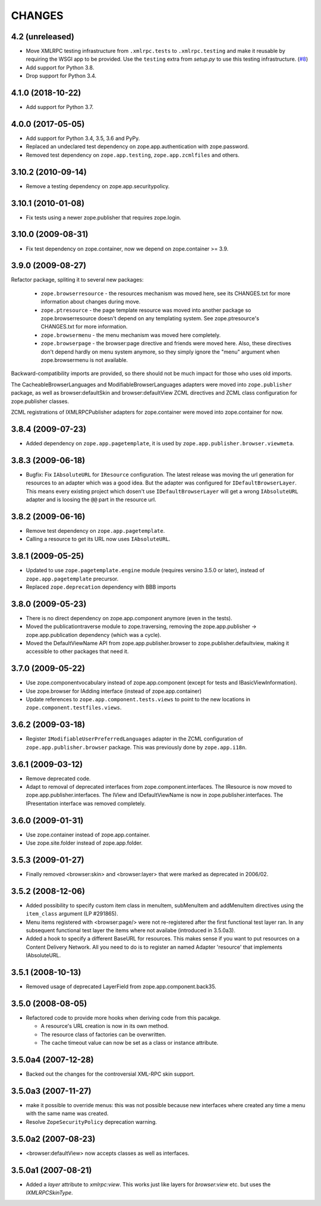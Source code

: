 =========
 CHANGES
=========

4.2 (unreleased)
================

- Move XMLRPC testing infrastructure from ``.xmlrpc.tests`` to
  ``.xmlrpc.testing`` and make it reusable by requiring the WSGI app to be
  provided. Use the ``testing`` extra from `setup.py` to use this testing
  infrastructure.
  (`#8 <https://github.com/zopefoundation/zope.app.publisher/pull/8>`_)

- Add support for Python 3.8.

- Drop support for Python 3.4.


4.1.0 (2018-10-22)
==================

- Add support for Python 3.7.


4.0.0 (2017-05-05)
==================

- Add support for Python 3.4, 3.5, 3.6 and PyPy.

- Replaced an undeclared test dependency on zope.app.authentication with
  zope.password.

- Removed test dependency on ``zope.app.testing``,
  ``zope.app.zcmlfiles`` and others.

3.10.2 (2010-09-14)
===================

- Remove a testing dependency on zope.app.securitypolicy.

3.10.1 (2010-01-08)
===================

- Fix tests using a newer zope.publisher that requires zope.login.

3.10.0 (2009-08-31)
===================

- Fix test dependency on zope.container, now we depend on
  zope.container >= 3.9.

3.9.0 (2009-08-27)
==================

Refactor package, spliting it to several new packages:

   * ``zope.browserresource`` - the resources mechanism was moved here, see its
     CHANGES.txt for more information about changes during move.

   * ``zope.ptresource`` - the page template resource was moved into another
     package so zope.browserresource doesn't depend on any templating system.
     See zope.ptresource's CHANGES.txt for more information.

   * ``zope.browsermenu`` - the menu mechanism was moved here completely.

   * ``zope.browserpage`` - the browser:page directive and friends were
     moved here. Also, these directives don't depend hardly on menu system
     anymore, so they simply ignore the "menu" argument when zope.browsermenu
     is not available.

Backward-compatibility imports are provided, so there should not be much impact
for those who uses old imports.

The CacheableBrowserLanguages and ModifiableBrowserLanguages adapters were
moved into ``zope.publisher`` package, as well as browser:defaultSkin and
browser:defaultView ZCML directives and ZCML class configuration for
zope.publisher classes.

ZCML registrations of IXMLRPCPublisher adapters for zope.container were moved
into zope.container for now.


3.8.4 (2009-07-23)
==================

- Added dependency on ``zope.app.pagetemplate``, it is used by
  ``zope.app.publisher.browser.viewmeta``.

3.8.3 (2009-06-18)
==================

- Bugfix: Fix ``IAbsoluteURL`` for ``IResource`` configuration. The latest
  release was moving the url generation for resources to an adapter which was
  a good idea. But the adapter was configured for
  ``IDefaultBrowserLayer``. This means every existing project which dosen't
  use ``IDefaultBrowserLayer`` will get a wrong ``IAbsoluteURL`` adapter and
  is loosing the ``@@`` part in the resource url.


3.8.2 (2009-06-16)
==================

- Remove test dependency on ``zope.app.pagetemplate``.

- Calling a resource to get its URL now uses ``IAbsoluteURL``.

3.8.1 (2009-05-25)
==================

- Updated to use ``zope.pagetemplate.engine`` module (requires versino
  3.5.0 or later), instead of ``zope.app.pagetemplate`` precursor.

- Replaced ``zope.deprecation`` dependency with BBB imports

3.8.0 (2009-05-23)
==================

- There is no direct dependency on zope.app.component anymore (even in
  the tests).

- Moved the publicationtraverse module to zope.traversing, removing the
  zope.app.publisher -> zope.app.publication dependency (which was a
  cycle).

- Moved the DefaultViewName API from zope.app.publisher.browser to
  zope.publisher.defaultview, making it accessible to other packages
  that need it.

3.7.0 (2009-05-22)
==================

- Use zope.componentvocabulary instead of zope.app.component
  (except for tests and IBasicViewInformation).

- Use zope.browser for IAdding interface (instead of zope.app.container)

- Update references to ``zope.app.component.tests.views`` to point to the new
  locations in ``zope.component.testfiles.views``.

3.6.2 (2009-03-18)
==================

- Register ``IModifiableUserPreferredLanguages`` adapter in the ZCML
  configuration of ``zope.app.publisher.browser`` package. This was previously
  done by ``zope.app.i18n``.

3.6.1 (2009-03-12)
==================

- Remove deprecated code.

- Adapt to removal of deprecated interfaces from zope.component.interfaces.
  The IResource is now moved to zope.app.publisher.interfaces. The IView
  and IDefaultViewName is now in zope.publisher.interfaces. The IPresentation
  interface was removed completely.

3.6.0 (2009-01-31)
==================

- Use zope.container instead of zope.app.container.

- Use zope.site.folder instead of zope.app.folder.

3.5.3 (2009-01-27)
==================

- Finally removed <browser:skin> and <browser:layer> that were marked as
  deprecated in 2006/02.

3.5.2 (2008-12-06)
==================

- Added possibility to specify custom item class in menuItem, subMenuItem
  and addMenuItem directives using the ``item_class`` argument (LP #291865).

- Menu items registered with <browser:page/> were not re-registered after the
  first functional test layer ran. In any subsequent functional test layer the
  items where not availabe (introduced in 3.5.0a3).

- Added a hook to specify a different BaseURL for resources. This makes sense
  if you want to put resources on a Content Delivery Network. All you need to
  do is to register an named Adapter 'resource' that implements IAbsoluteURL.

3.5.1 (2008-10-13)
==================

- Removed usage of deprecated LayerField from zope.app.component.back35.

3.5.0 (2008-08-05)
==================

- Refactored code to provide more hooks when deriving code from this pacakge.

  * A resource's URL creation is now in its own method.

  * The resource class of factories can be overwritten.

  * The cache timeout value can now be set as a class or instance attribute.

3.5.0a4 (2007-12-28)
====================

- Backed out the changes for the controversial XML-RPC skin support.

3.5.0a3 (2007-11-27)
====================

- make it possible to override menus: this was not possible because new
  interfaces where created any time a menu with the same name was created.

- Resolve ``ZopeSecurityPolicy`` deprecation warning.

3.5.0a2 (2007-08-23)
====================

- <browser:defaultView> now accepts classes as well as interfaces.

3.5.0a1 (2007-08-21)
====================

- Added a `layer` attribute to `xmlrpc:view`. This works just like layers for
  `browser:view` etc. but uses the `IXMLRPCSkinType`.
